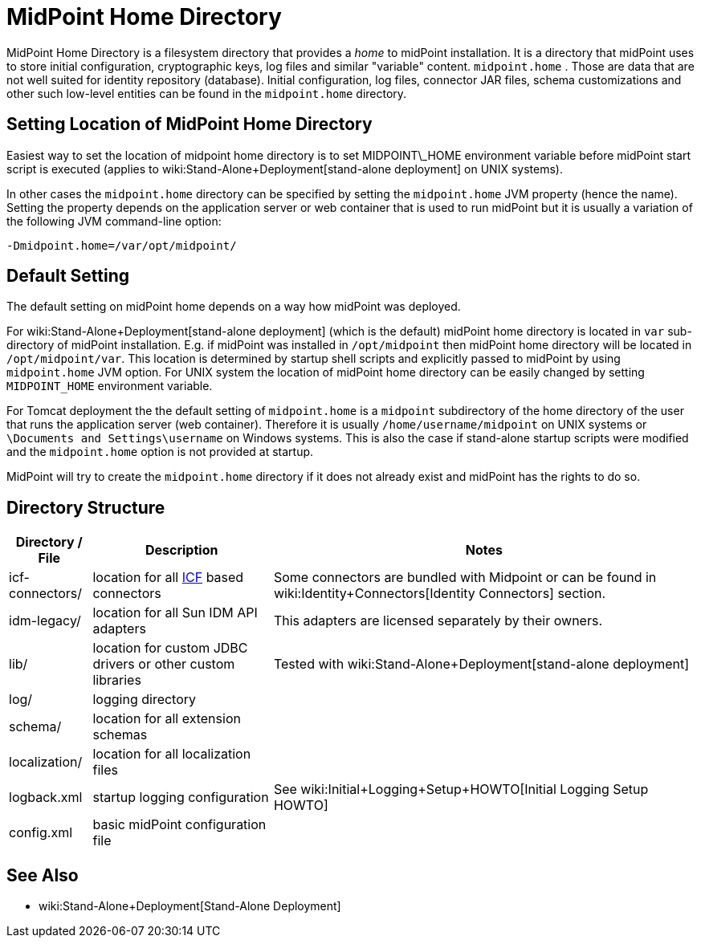 = MidPoint Home Directory
:page-wiki-name: MidPoint Home Directory
:page-wiki-metadata-create-user: mamut
:page-wiki-metadata-create-date: 2011-07-22T08:27:58.545+02:00
:page-wiki-metadata-modify-user: vix
:page-wiki-metadata-modify-date: 2018-10-18T08:59:01.798+02:00

MidPoint Home Directory is a filesystem directory that provides a _home_ to midPoint installation.
It is a directory that midPoint uses to store initial configuration, cryptographic keys, log files and similar "variable" content.
`midpoint.home` . Those are data that are not well suited for identity repository (database).
Initial configuration, log files, connector JAR files, schema customizations and other such low-level entities can be found in the `midpoint.home` directory.


== Setting Location of MidPoint Home Directory

Easiest way to set the location of midpoint home directory is to set MIDPOINT\_HOME environment variable before midPoint start script is executed (applies to wiki:Stand-Alone+Deployment[stand-alone deployment] on UNIX systems).

In other cases the `midpoint.home` directory can be specified by setting the `midpoint.home` JVM property (hence the name).
Setting the property depends on the application server or web container that is used to run midPoint but it is usually a variation of the following JVM command-line option:

[source]
----
-Dmidpoint.home=/var/opt/midpoint/
----

== Default Setting

The default setting on midPoint home depends on a way how midPoint was deployed.

For wiki:Stand-Alone+Deployment[stand-alone deployment] (which is the default) midPoint home directory is located in `var` sub-directory of midPoint installation.
E.g. if midPoint was installed in `/opt/midpoint` then midPoint home directory will be located in `/opt/midpoint/var`. This location is determined by startup shell scripts and explicitly passed to midPoint by using `midpoint.home` JVM option.
For UNIX system the location of midPoint home directory can be easily changed by setting `MIDPOINT_HOME` environment variable.

For Tomcat deployment the the default setting of `midpoint.home` is a `midpoint` subdirectory of the home directory of the user that runs the application server (web container).
Therefore it is usually `/home/username/midpoint` on UNIX systems or `\Documents and Settings\username` on Windows systems.
This is also the case if stand-alone startup scripts were modified and the `midpoint.home` option is not provided at startup.

MidPoint will try to create the `midpoint.home` directory if it does not already exist and midPoint has the rights to do so.


== Directory Structure

[%autowidth]
|===
| Directory / File | Description | Notes

| icf-connectors/
| location for all link:http://wikis.sun.com/display/IdentityConnectors/Identity+Connectors+Framework[ICF] based connectors
| Some connectors are bundled with Midpoint or can be found in wiki:Identity+Connectors[Identity Connectors] section.


| idm-legacy/
| location for all Sun IDM API adapters
| This adapters are licensed separately by their owners.

| lib/
| location for custom JDBC drivers or other custom libraries
| Tested with wiki:Stand-Alone+Deployment[stand-alone deployment]

| log/
| logging directory
|

| schema/
| location for all extension schemas
|

| localization/
| location for all localization files
|

| logback.xml
| startup logging configuration
| See wiki:Initial+Logging+Setup+HOWTO[Initial Logging Setup HOWTO]


| config.xml
| basic midPoint configuration file
|

|===


== See Also

* wiki:Stand-Alone+Deployment[Stand-Alone Deployment]